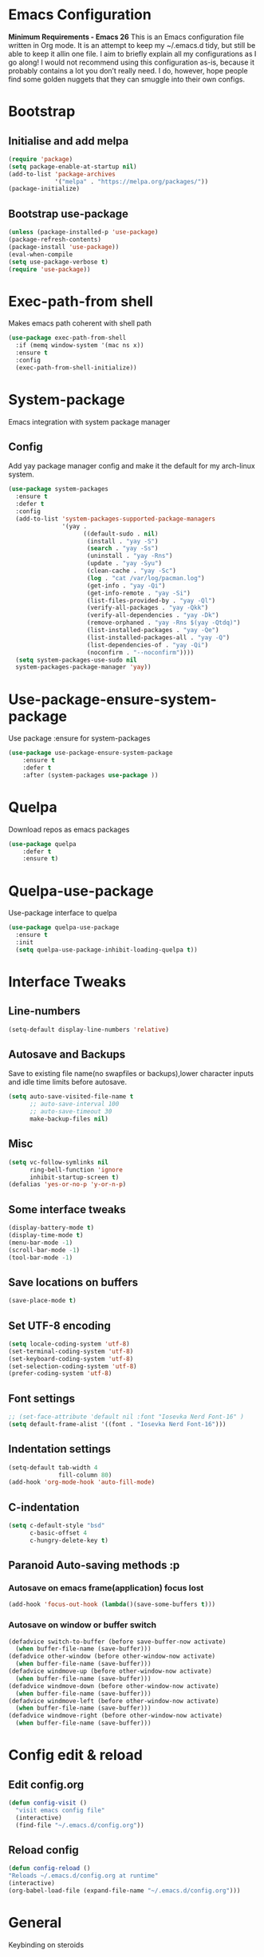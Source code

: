 * Emacs Configuration
  *Minimum Requirements - Emacs 26*
  This is an Emacs configuration file written in Org mode. It is an attempt to
  keep my ~/.emacs.d tidy, but still be able to keep it allin one file. I aim to
  briefly explain all my configurations as I go along! I would not recommend using
  this configuration as-is, because it probably contains a lot you don’t really
  need. I do, however, hope people find some golden nuggets that they can smuggle
  into their own configs.
* Bootstrap
** Initialise and add melpa
	#+BEGIN_SRC emacs-lisp
	  (require 'package)
	  (setq package-enable-at-startup nil)
	  (add-to-list 'package-archives 
				   '("melpa" . "https://melpa.org/packages/"))
	  (package-initialize)
	#+END_SRC
** Bootstrap use-package
	#+BEGIN_SRC emacs-lisp
	(unless (package-installed-p 'use-package)
	(package-refresh-contents)
	(package-install 'use-package))
	(eval-when-compile
	(setq use-package-verbose t)
	(require 'use-package))
	#+END_SRC
* Exec-path-from shell
Makes emacs path coherent with shell path 
#+BEGIN_SRC emacs-lisp
  (use-package exec-path-from-shell
	:if (memq window-system '(mac ns x))
	:ensure t
	:config
	(exec-path-from-shell-initialize))
#+END_SRC
* System-package 
  Emacs integration with system package manager 
** Config 
Add yay package manager config and make it the default for my arch-linux system.
#+BEGIN_SRC emacs-lisp 
  (use-package system-packages
	:ensure t
	:defer t
	:config
	(add-to-list 'system-packages-supported-package-managers
				 '(yay .
					   ((default-sudo . nil)
						(install . "yay -S")
						(search . "yay -Ss")
						(uninstall . "yay -Rns")
						(update . "yay -Syu")
						(clean-cache . "yay -Sc")
						(log . "cat /var/log/pacman.log")
						(get-info . "yay -Qi")
						(get-info-remote . "yay -Si")
						(list-files-provided-by . "yay -Ql")
						(verify-all-packages . "yay -Qkk")
						(verify-all-dependencies . "yay -Dk")
						(remove-orphaned . "yay -Rns $(yay -Qtdq)")
						(list-installed-packages . "yay -Qe")
						(list-installed-packages-all . "yay -Q")
						(list-dependencies-of . "yay -Qi")
						(noconfirm . "--noconfirm"))))
	(setq system-packages-use-sudo nil
	system-packages-package-manager 'yay))

#+END_SRC
* Use-package-ensure-system-package
  Use package :ensure for system-packages
	#+BEGIN_SRC emacs-lisp
	(use-package use-package-ensure-system-package
		:ensure t
		:defer t
		:after (system-packages use-package ))
	#+END_SRC
* Quelpa 
  Download repos as emacs packages 
	#+BEGIN_SRC emacs-lisp
	  (use-package quelpa
		  :defer t
		  :ensure t)
	#+END_SRC
* Quelpa-use-package 
  Use-package interface to quelpa
	#+BEGIN_SRC emacs-lisp
	  (use-package quelpa-use-package
		:ensure t
		:init
		(setq quelpa-use-package-inhibit-loading-quelpa t))
	#+END_SRC
* Interface Tweaks
** Line-numbers
	#+BEGIN_SRC emacs-lisp
	  (setq-default display-line-numbers 'relative)
	#+END_SRC
** Autosave and Backups
   Save to existing file name(no swapfiles or backups),lower character inputs
   and idle time limits before autosave.
	#+BEGIN_SRC emacs-lisp
	  (setq auto-save-visited-file-name t
			;; auto-save-interval 100
			;; auto-save-timeout 30
			make-backup-files nil)
	#+END_SRC
** Misc
	#+BEGIN_SRC emacs-lisp
	  (setq vc-follow-symlinks nil
			ring-bell-function 'ignore
			inhibit-startup-screen t)
	  (defalias 'yes-or-no-p 'y-or-n-p)
	#+END_SRC
** Some interface tweaks
	#+BEGIN_SRC emacs-lisp
	(display-battery-mode t)
	(display-time-mode t)
	(menu-bar-mode -1)
	(scroll-bar-mode -1)
	(tool-bar-mode -1)
	#+END_SRC
** Save locations on buffers
	#+BEGIN_SRC emacs-lisp
	(save-place-mode t)
	#+END_SRC
** Set UTF-8 encoding
	#+BEGIN_SRC emacs-lisp
	(setq locale-coding-system 'utf-8)
	(set-terminal-coding-system 'utf-8)
	(set-keyboard-coding-system 'utf-8)
	(set-selection-coding-system 'utf-8)
	(prefer-coding-system 'utf-8)
	#+END_SRC
** Font settings
	#+BEGIN_SRC emacs-lisp
	  ;; (set-face-attribute 'default nil :font "Iosevka Nerd Font-16" )
	  (setq default-frame-alist '((font . "Iosevka Nerd Font-16")))
	#+END_SRC
** Indentation settings
	#+BEGIN_SRC emacs-lisp
	  (setq-default tab-width 4
					fill-column 80)
	  (add-hook 'org-mode-hook 'auto-fill-mode)
	#+END_SRC
** C-indentation
	#+BEGIN_SRC emacs-lisp
	  (setq c-default-style "bsd"
			c-basic-offset 4
			c-hungry-delete-key t)
	#+END_SRC
** Paranoid Auto-saving methods :p
*** Autosave on emacs frame(application) focus lost
	#+BEGIN_SRC emacs-lisp
	(add-hook 'focus-out-hook (lambda()(save-some-buffers t)))
	#+END_SRC
*** Autosave on window or buffer switch
	#+BEGIN_SRC emacs-lisp
	  (defadvice switch-to-buffer (before save-buffer-now activate)
		(when buffer-file-name (save-buffer)))
	  (defadvice other-window (before other-window-now activate)
		(when buffer-file-name (save-buffer)))
	  (defadvice windmove-up (before other-window-now activate)
		(when buffer-file-name (save-buffer)))
	  (defadvice windmove-down (before other-window-now activate)
		(when buffer-file-name (save-buffer)))
	  (defadvice windmove-left (before other-window-now activate)
		(when buffer-file-name (save-buffer)))
	  (defadvice windmove-right (before other-window-now activate)
		(when buffer-file-name (save-buffer)))
	#+END_SRC
* Config edit & reload
** Edit config.org
   #+BEGIN_SRC emacs-lisp
	 (defun config-visit ()
	   "visit emacs config file"
	   (interactive)
	   (find-file "~/.emacs.d/config.org"))
   #+END_SRC
** Reload config
	#+BEGIN_SRC emacs-lisp
	(defun config-reload ()
	"Reloads ~/.emacs.d/config.org at runtime"
	(interactive)
	(org-babel-load-file (expand-file-name "~/.emacs.d/config.org")))
	#+END_SRC
* General
  Keybinding on steroids
** Config 
A lot of packages depend on this package.Load this first.
   #+BEGIN_SRC emacs-lisp
	 (use-package general
	   :ensure t
	   :demand t
	   :config
	   (general-evil-setup))
   #+END_SRC
* Dashboard
  Vim startify attempt for emacs
	#+BEGIN_SRC emacs-lisp
	(use-package dashboard
	:ensure t
	:config
	(dashboard-setup-startup-hook))
	#+END_SRC
* Which-key
  Display available keybindings in a popup
	#+BEGIN_SRC emacs-lisp
	  (use-package which-key
		  :ensure t
		  :diminish which-key-mode
		  :config
		  (which-key-mode 1))
	#+END_SRC
* Evil-mode
  Vim bindings for emacs
** Config
   1. minibuffer-keyboard-quit to quit all minibuffers
   2. Map [escape] to quit all minibuffers
	#+BEGIN_SRC emacs-lisp
	  (use-package evil
		:after general
		:ensure t
		:demand t
		:init
		(defun minibuffer-keyboard-quit ()
		  "Abort recursive edit.
	  In Delete Selection mode, if the mark is active, just deactivate it;
	  then it takes a second \\[keyboard-quit] to abort the minibuffer."
		  (interactive)
		  (if (and delete-selection-mode transient-mark-mode mark-active)
			  (setq deactivate-mark  t)
			(when (get-buffer "*Completions*") (delete-windows-on "*Completions*"))
			(abort-recursive-edit)))
		:general
		('insert
		 "C-n" nil
		 "C-p" nil)
		:init
		(setq evil-want-C-u-scroll t)
		:config
		(evil-mode 1)
		(define-key evil-normal-state-map [escape] 'keyboard-quit)
		(define-key evil-motion-state-map [escape] 'keyboard-quit)
		(define-key evil-visual-state-map [escape] 'keyboard-quit)
		(define-key minibuffer-local-map [escape] 'minibuffer-keyboard-quit)
		(define-key minibuffer-local-ns-map [escape] 'minibuffer-keyboard-quit)
		(define-key minibuffer-local-completion-map [escape] 'minibuffer-keyboard-quit)
		(define-key minibuffer-local-must-match-map [escape] 'minibuffer-keyboard-quit)
		(define-key minibuffer-local-isearch-map [escape] 'minibuffer-keyboard-quit))
	#+END_SRC
* Unbind Space
  Unbind Space in evil-states to use it as prefix
	#+BEGIN_SRC emacs-lisp
	  (general-unbind '(normal motion operator visual)
		"SPC")
	  (general-unbind '(compilation-mode-map)
		"SPC")
	#+END_SRC
* Info mode 
  Info mode is really finicky with evil mode,standalone configuration for it 
#+BEGIN_SRC emacs-lisp
  (general-unbind 'motion 'Info-mode-map "SPC")
  (general-unbind 'Info-mode-map "SPC")
  (general-def '(motion normal) 'Info-mode-map "<escape>" 'keyboard-escape-quit)
#+END_SRC
* Evil-surround
Vim surround on emacs 
   #+BEGIN_SRC emacs-lisp
	 (use-package evil-surround
	   :ensure t
	   :after evil
	   :ghook
	   ('prog-mode-hook #'evil-surround-mode 1))
   #+END_SRC
* Evil-nerd-commenter
  Vim nerd-commenter for emacs
   #+BEGIN_SRC emacs-lisp
	 (use-package evil-nerd-commenter
	   :ensure t
	   :general
	   (
		:keymaps '(normal motion insert emacs)
		:prefix "SPC c"
		:non-normal-prefix "M-SPC c"
		:prefix-map 'ricky//comment/compile-prefix-map
		"" '(:ignore t :which-key "comment/compile-prefix")
		"i" 'evilnc-comment-or-uncomment-lines
		"l" 'evilnc-quick-comment-or-uncomment-to-the-line
		"c" 'evilnc-copy-and-comment-lines
		"p" 'evilnc-comment-or-uncomment-paragraphs
		"r" 'comment-or-uncomment-region
		"v" 'evilnc-toggle-invert-comment-line-by-line
		"."  'evilnc-copy-and-comment-operator
		"\\" 'evilnc-comment-operator ; if you prefer backslash key
		))
   #+END_SRC
* Avy
  Vim-easymotion alternative for emacs
** Config 
   1. map <return> to avy-isearch,for vim-easymotion n-char search(does not work well with evil-search).
   2. bind <SPC-/> to got-char as work-around for previous.(unbind SPC befor binding <SPC-/>)
	#+BEGIN_SRC emacs-lisp
	  (use-package avy
		:ensure t
		:demand t
		:init
		(setq avy-all-windows nil)
		(defvar ricky//avy-isearch-point nil "value for storing last avy-isearch point ")
		;; (make-variable-buffer-local ricky//avy-isearch-point)
		(defun ricky//avy-isearch ()
		  "Jump to one of the current isearch candidates."
		  (interactive)
		  (avy-with avy-isearch
			(let ((avy-background nil))
			  (avy--process
			   (avy--regex-candidates (if isearch-regexp
										  isearch-string
										(regexp-quote isearch-string)))
			   (avy--style-fn avy-style))
			  (setq ricky//avy-isearch-point (point))
			  (isearch-done))))
		(defun ricky//evil-forward-search-avy-advice (old-fun &rest args)
		  "integrate avy-isearch with evil forward search" 
		  (interactive)
		  (setq ricky//avy-isearch-point (point))
		  (apply old-fun args)
		  (when (and (boundp 'ricky//avy-isearch-point) ricky//avy-isearch-point)
			(goto-char ricky//avy-isearch-point)
			(setq ricky//avy-isearch-point nil)))
		:general
		(:keymaps 'isearch-mode-map
				  "<return>" 'ricky//avy-isearch)
		:config
		(avy-setup-default)
		(general-add-advice 'evil-search-forward :around #'ricky//evil-forward-search-avy-advice)
		)
	#+END_SRC
* Evil-Easymotion
  Vim-easymotion emacs bindings
** Config
   Two different prefixes for easymotion commands "," and "SPC m".
	#+BEGIN_SRC emacs-lisp
	  (use-package evil-easymotion
		:ensure t
		:after avy
		:general
		(:keymaps '(normal motion insert emacs)
				  :prefix "SPC m"
				  :non-normal-prefix "M-SPC m"
				  "" '(:ignore t :which-key "easy-motion prefix"))
		(:keymaps '(normal motion insert emacs)
				  :prefix ","
				  :non-normal-prefix "M-,"
				  "" '(:keymap evilem-map :package evil-easymotion :which-key "easy-motion prefix"))
		:config
		(evilem-default-keybindings "SPC m"))
	#+END_SRC
* Spacemacs-theme
	#+BEGIN_SRC emacs-lisp
	  (use-package spacemacs-theme
		:ensure t
		:no-require t
		:config
		(load-theme 'spacemacs-dark t))
	#+END_SRC
* Telephone-line
  Modern mode-line for emacs
** Config
   1. Set lhs,lhs-center,rhs-center,rhs segments
   2. Set the separator values
   3. Set line height
   4. Short values for evil-state
	#+BEGIN_SRC emacs-lisp
	  (use-package telephone-line
	  :ensure t
	  :ghook 
	  ('after-init-hook 'telephone-line-mode)
	  :init
	  (setq telephone-line-lhs
	  '((evil   . (telephone-line-evil-tag-segment))
		  (accent . (telephone-line-vc-segment telephone-line-process-segment telephone-line-projectile-segment))
		  (nil    . (telephone-line-minor-mode-segment))))
	  (setq telephone-line-center-lhs
		  '((nil .())
		  (evil   . (telephone-line-buffer-segment))))
	  (setq telephone-line-center-rhs
		  '((evil   . (telephone-line-major-mode-segment))
		  (nil .())))
	  (setq telephone-line-rhs
	  '((nil    . (telephone-line-flycheck-segment))
	  (accent . (telephone-line-misc-info-segment))
		  (evil   . (telephone-line-airline-position-segment))))
	  (setq telephone-line-primary-left-separator 'telephone-line-cubed-left
		  telephone-line-secondary-left-separator 'telephone-line-cubed-hollow-left
		  telephone-line-primary-right-separator 'telephone-line-cubed-right
		  telephone-line-secondary-right-separator 'telephone-line-cubed-hollow-right)
	  (setq telephone-line-height 24
		  telephone-line-evil-use-short-tag t)
		  )
	#+END_SRC
* Window manipulation
** Toggle maximize
   Copied from spacemacs https://github.com/syl20bnr/spacemacs/blob/master/layers/%2Bdistributions/spacemacs-base/funcs.el
*** Elisp
	#+BEGIN_SRC emacs-lisp
	(defun toggle-maximize-buffer ()
	"Maximize buffer"
	(interactive)
	(if (and (= 1 (length (window-list)))
		(assoc ?_ register-alist))
		(jump-to-register ?_)
		(progn
		(window-configuration-to-register ?_)
		(delete-other-windows))))
	#+END_SRC
** Config
Use <SPC-w> as evil window prefix along with <C-w>
  #+BEGIN_SRC emacs-lisp
	(general-def
	  :keymaps '(normal motion insert emacs)
	  :prefix "SPC w"
	  :non-normal-prefix "M-SPC w"
	  "" '(
		   :keymap evil-window-map
		   :package evil
		   :which-key "window-prefix"))
	(general-def
	  :keymaps 'evil-window-map
	  "m" 'toggle-maximize-buffer)
  #+END_SRC
* Buffer manipulation
   Personal Spacemacs like buffer manipulation shortcuts
	#+BEGIN_SRC emacs-lisp
	  (general-def 
		:keymaps '(normal motion insert emacs)
		:prefix "SPC b"
		:non-normal-prefix "M-SPC b"
		:prefix-map 'ricky//buffer-prefix-map
		"" '(:ignore t :which-key "buffer-prefix")
		"b" 'helm-mini
		"q" 'kill-buffer-and-window
		"d" 'kill-this-buffer
		"k" 'kill-buffer
		"n" 'next-buffer
		"p" 'previous-buffer
		"c" '((lambda()
				(interactive) 
				(switch-to-buffer nil)) :which-key "cycle-last-buffer")
		"s" '((lambda()
				(interactive)
				(switch-to-buffer "*scratch*")) :which-key "scratch-buffer")
		"f" 'format-all-buffer)
	#+END_SRC
* File manipulation
  File manipulation shortcuts
** Copy file-name 
   Copied from spacemacs 
   https://github.com/syl20bnr/spacemacs/blob/master/layers/%2Bdistributions/spacemacs-base/funcs.el
*** Elisp
#+BEGIN_SRC emacs-lisp
  (defun show-and-copy-buffer-filename ()
	"Show and copy the full path to the current file in the minibuffer."
	(interactive)
	;; list-buffers-directory is the variable set in dired buffers
	(let ((file-name (or (buffer-file-name) list-buffers-directory)))
	  (if file-name (message (kill-new file-name))
		(error "Buffer not visiting a file"))))
#+END_SRC
** Config
 #+BEGIN_SRC emacs-lisp
   (general-def
	 :keymaps '(normal motion insert emacs)
	 :prefix "SPC f"
	 :non-normal-prefix "M-SPC f"
	 :prefix-map 'ricky//file-prefix-map
	 "" '(:ignore t :which-key "file-prefix")
	 "l" 'helm-locate
	 "e" 'sudo-edit
	 "s" 'save-buffer
	 "S" 'evil-write-all
	 "c" 'copy-file
	 "y" 'show-and-copy-buffer-filename
	 "v" 'config-visit
	 "r" 'config-reload
	 "f" 'helm-find-files
	 "b" 'eww-open-file)
 #+END_SRC
* Helm shortcuts
	#+BEGIN_SRC emacs-lisp
	  (general-def
		:keymaps '(normal motion insert emacs)
		:prefix "SPC h"
		:non-normal-prefix "M-SPC h"
		:prefix-map 'ricky//helm-prefix-map
		"" '(:ignore t :which-key "helm-prefix")
		"h" 'helm-apropos
		"i" 'helm-imenu
		"k" 'helm-show-kill-ring
		)
	#+END_SRC
* Help shortcuts
#+BEGIN_SRC emacs-lisp
  (general-def
		:states '(normal motion insert emacs)
		:prefix "SPC H"
		:non-normal-prefix "M-SPC H"
		"" '(:keymap help-map :package help :which-key "help-prefix"))
#+END_SRC
* Feature toggle shortcuts 
#+BEGIN_SRC emacs-lisp 
  (general-def
	:keymaps '(normal motion insert emacs)
	:prefix "SPC T"
	:non-normal-prefix "M-SPC T"
	:prefix-map 'ricky//toggle-prefix-map
	"" '(:ignore t :which-key "toggle-prefix")
	"m" 'toggle-menu-bar-mode-from-frame
	"f" 'toggle-frame-fullscreen
	"s" 'toggle-scroll-bar
	"t" 'toggle-tool-bar-mode-from-frame
	"l" 'hide-mode-line-mode
	"c" 'load-theme)
#+END_SRC
* Helm
  Interface autocompletion for emacs
** Config
   Enable fuzzy matching wherever possible
#+BEGIN_SRC emacs-lisp
  (use-package helm
	:ensure t
	:demand t
	:general
	("M-x" 'helm-M-x
	 "C-x C-f" 'helm-find-files)
	:init
	(setq helm-semantic-fuzzy-match t
		  helm-imenu-fuzzy-match    t
		  helm-locate-fuzzy-match t
		  helm-apropos-fuzzy-match t
		  helm-M-x-fuzzy-match t
		  helm-buffers-fuzzy-matching t
		  helm-recentf-fuzzy-match    t
		  helm-mode-fuzzy-match t
		  helm-completion-in-region-fuzzy-match t
		  helm-window-prefer-horizontal-split 'decide)
	:diminish helm-mode
	:config
	(helm-mode 1))
#+END_SRC
* Projectile
  Project management for emacs
** Config
   1. Make <SPC-p> projectile-prefix by binding it to the
      projectile-command-keymap
   2. Bind escape in projectile-mode-map to quit,to avoid getting stuck in
      mini-buffer.
#+BEGIN_SRC emacs-lisp
	(use-package projectile
	  :ensure t
	  :ensure helm-rg
	  :ensure-system-package 
	  (rg . ripgrep)
	  :after helm
	  :init
	  (setq projectile-enable-caching t
			projectile-completion-system 'helm)
	  :diminish projectile-mode
	  :defer t
	  :ghook
	  ('prog-mode-hook #'projectile-mode)
	  :general
	  (:keymaps 'projectile-command-map
				"<escape>" '(keyboard-quit :which-key "quit")
				"ESC" nil)
	  (:keymaps '(normal motion insert emacs)
	   :prefix "SPC p"
	   :non-normal-prefix "M-SPC p"
	   "" '(:keymap projectile-command-map :package projectile :which-key "projectile-prefix"))
	  :config
	  (projectile-mode 1))
#+END_SRC
* Helm-projectile
  Helm interface for projectile
	#+BEGIN_SRC emacs-lisp
	(use-package helm-projectile
		:ensure t
		:after (helm projectile)
		:config
		(helm-projectile-on))
	#+END_SRC
* Flycheck
  Asynchronous linting
** Config
   Make <SPC-e> the flycheck prefix by binding it to flycheck-command-map.
#+BEGIN_SRC emacs-lisp
  (use-package flycheck
	:ensure t
	:diminish flycheck-mode
	:general
	(
	 :keymaps '(normal motion insert emacs)
	 :prefix "SPC e"
	 :non-normal-prefix "M-SPC e"
	 ""'(
		 :keymap flycheck-command-map
		 :package flycheck
		 :which-key "flycheck-prefix"))
	:init
	(setq flycheck-navigation-minimum-level 'error)
	:ghook
	('prog-mode-hook #'flycheck-mode))
#+END_SRC
* Flycheck-posframe
  Dispaly flycheck errors in childframe(requires emacs 26).
#+BEGIN_SRC emacs-lisp
  (use-package flycheck-posframe
	:ensure t
	:after flycheck
	:ghook
	('flycheck-mode-hook #'flycheck-posframe-mode))
#+END_SRC
* Company
  Code completion package
** Config
   1. Show numbers for completion selection using M-[0-9]
   2. Set 0 idle-delay for quick completion
   3. Function to group backends with company-yasnippet
   4. Map C-[0-9] for numbered completion
   5. <C-p> and <C-n> , <tab>and <s-tab> completion navigation
   #+BEGIN_SRC emacs-lisp
		  (use-package company
			:ensure t
			:defer 2
			:general
			(company-active-map
			 "C-n" (lambda () (interactive) (company-select-next-if-tooltip-visible-or-complete-selection))
			 "C-p" (lambda () (interactive) (company-select-previous))
			 "C-SPC"(lambda()(interactive)(company-complete-common))
			 "<tab>" (lambda () (interactive) (company-select-next-if-tooltip-visible-or-complete-selection))
			 "<backtab>" (lambda () (interactive) (company-select-previous)))
			:init
			(setq company-show-numbers t)
			(setq company-idle-delay 0)
			(setq company-selection-wrap-around t)
			;; Add yasnippet support for all company backends
			;; https://github.com/syl20bnr/spacemacs/pull/179
			(defvar company-mode/enable-yas t
			  "Enable yasnippet for all backends.")
			(defun company-mode/backend-with-yas (backend)
			  (if (or (not company-mode/enable-yas)
					  (and (listp backend) (member 'company-yasnippet backend)))
				  backend
				(append (if (consp backend) backend (list backend))
						'(:with company-yasnippet))))
			:config
			(global-company-mode 1)
			(dotimes (i 10)
			  (general-def
				:keymaps 'company-active-map
				(format "C-%d" i) 'company-complete-number))
			(setq company-backends (mapcar #'company-mode/backend-with-yas company-backends))
	 )
   #+END_SRC
* Yasnippet
Snippet engine for emacs
** Config
   Rebind <CR> or <return> to complete snippet where it exists.
   Using general-def instead of :general since yas-maybe-expand is a variable
   which is defined only after autoload.
   #+BEGIN_SRC emacs-lisp
	 (use-package yasnippet
	   :ensure yasnippet-snippets
	   :defer 3
	   :config
	   (yas-global-mode 1)
	   (general-def 'yas-minor-mode-map
		 "<return>" yas-maybe-expand)
	   )
   #+END_SRC
* Company quickhelp
  Company mode completion documentation
	#+BEGIN_SRC emacs-lisp
	  (use-package company-quickhelp
		:ensure t
		:init
		(setq company-quickhelp-delay 0.3)
		:after company
		:config
		(company-quickhelp-mode 1))
	#+END_SRC
* Company-flx
  Fuzzy matching for company-capf only.
#+BEGIN_SRC emacs-lisp
  (use-package company-flx
	:ensure t
	:after company
	:config
	(company-flx-mode +1))
#+END_SRC
* Treemacs 
NerdTree like project explorer for emacs.
#+BEGIN_SRC emacs-lisp
  (use-package treemacs
	:ensure t
	:defer t
	:config
	(progn
	  (setq treemacs-collapse-dirs (if (executable-find "python") 3 0))
	  (treemacs-follow-mode t)
	  (treemacs-filewatch-mode t)
	  (pcase (cons (not (null (executable-find "git")))
				   (not (null (executable-find "python3"))))
		(`(t . t)
		 (treemacs-git-mode 'deferred))
		(`(t . _)
		 (treemacs-git-mode 'simple)))
	  )
	:general
	(:keymaps '(normal motion insert emacs)
	 :prefix "SPC t"
	 :non-normal-prefix "M-SPC t"
	 :prefix-map 'ricky//treemacs-mode-map
	 "" '(:ignore t :which-key "treemacs-prefix")
	 "0" 'treemacs-select-window
	 "1" 'treemacs-delete-other-windows
	 "t" 'treemacs
	 "B" 'treemacs-bookmark
	 "f" 'treemacs-find-file
	 "T" 'treemacs-find-tag)
	(:keymaps 'treemacs-mode-map
			  "<escape>" 'keyboard-quit))
#+END_SRC
** Treemacs-evil
   #+BEGIN_SRC emacs-lisp
  (use-package treemacs-evil
	:after treemacs evil
	:ensure t)
   
   #+END_SRC
** Treemacs-projectile
   #+BEGIN_SRC emacs-lisp
	 (use-package treemacs-projectile
	   :after treemacs projectile
	   :ensure t
	   :general
	   (:keymaps 'ricky//treemacs-mode-map
				 "p" 'treemacs-projectile))
   #+END_SRC
* Smart-parens
  Package for bracket-pair matching
** Config
   1. NewLine and Indent for C/C++ programming
	#+BEGIN_SRC emacs-lisp
	  (use-package smartparens-config
		:ensure smartparens
		:diminish smartparens-mode
		:init
		(setq sp-escape-quotes-after-insert nil)
		(defun my-create-newline-and-enter-sexp (&rest _ignored)
		  "Open a new brace or bracket expression, with relevant newlines and indent. "
		  (newline)
		  (indent-according-to-mode)
		  (forward-line -1)
		  (indent-according-to-mode))
		:config
		(smartparens-global-mode 1)
		(show-smartparens-global-mode 1)
		(sp-local-pair 'c++-mode "{" nil
					   :post-handlers '((my-create-newline-and-enter-sexp "RET"))))
	#+END_SRC
* Hungry-delete
  Remove all preceding whitespace
** Config 
   Add advice to hungry-delete-backward to play along with smartparens
   #+BEGIN_SRC emacs-lisp
	 (use-package hungry-delete
	   :ensure t
	   :diminish hungry-delete-mode
	   :config
	   (defadvice hungry-delete-backward (before sp-delete-pair-advice activate) (save-match-data (sp-delete-pair (ad-get-arg 0))))
	   (global-hungry-delete-mode 1))
   #+END_SRC
* Rainbow-delimeters
  Rainbow delimeters
#+BEGIN_SRC emacs-lisp
  (use-package rainbow-delimiters
	:ensure t
	:ghook
	('prog-mode-hook #'rainbow-delimiters-mode))
#+END_SRC
* Rainbow-mode
  colorize color hex values
#+BEGIN_SRC emacs-lisp
  (use-package rainbow-mode
	:defer t
	:commands rainbow-mode
	:ensure t)
#+END_SRC
* Diminish
  Reduce modeline clutter by diminishing minor modes
	#+BEGIN_SRC emacs-lisp
	  (use-package diminish
		:ensure t
		:defer 5
		:init
		(diminish 'undo-tree-mode)
		(diminish 'abbrev-mode)
		(diminish 'rainbow-mode)
		(diminish 'eldoc-mode)
		(diminish 'auto-fill-mode))
	#+END_SRC
* Try
  Try emacs packages
#+BEGIN_SRC emacs-lisp
  (use-package try
	:ensure t
	:defer t)
#+END_SRC
* Sudo-edit
  Tramp wrapper to edit files as root
  #+BEGIN_SRC emacs-lisp
	(use-package sudo-edit
	  :ensure t
	  :defer t)
  #+END_SRC
* Hide-mode-line 
	#+BEGIN_SRC emacs-lisp
	(use-package hide-mode-line
		:ensure t)
	#+END_SRC
* VLFI 
Emacs package for handling large files 
#+BEGIN_SRC emacs-lisp 
  (use-package vlf-setup
	:ensure vlf
	:init
	(setq vlf-application 'dont-ask)
	:general
	(:keymaps '(normal motion insert emacs)
			  :prefix "SPC v"
			  :non-normal-prefix "M-SPC v"
			  ""'(:keymap vlf-mode-map :package vlf :which-key "vlf-prefix")
			  ))
#+END_SRC
* Org-bullets
  UTF-8 bullets for org mode
** Config
Enable it on entering org-mode
	#+BEGIN_SRC emacs-lisp
	(use-package org-bullets
		  :ensure t
		  :ghook
		  ('org-mode-hook #'org-bullets-mode))
	#+END_SRC
* Origami 
Code folding in emacs 
#+BEGIN_SRC emacs-lisp
  (use-package origami
	:ensure t
	:ghook
	('prog-mode-hook 'origami-mode))
#+END_SRC

* Webpaste
Online pastebin service integration 
#+BEGIN_SRC emacs-lisp 
  (use-package webpaste
	:ensure t)
#+END_SRC
* PDF-tools
 PDF plugin for emacs 
 #+BEGIN_SRC emacs-lisp
   (use-package pdf-tools
	 :ensure t
	 :defer 10
	 :config
	 (pdf-tools-install))
 #+END_SRC
 
* Multi-compile 
  multi-target interface to compile
** Config 
	Override multi-compile-run to run commands in interactive compile mode buffer.
  #+BEGIN_SRC emacs-lisp 
	(use-package multi-compile
	  :ensure t
	  :general
	  ('(normal motion)
	   :prefix "SPC c"
	   "r" 'multi-compile-run
	   )
	  :init
	  (setq multi-compile-completion-system 'helm)
	  (setq multi-compile-alist '(
			(c++-mode . (("c++-thread_run" . "g++ %file-name -pthread -std=c++11 -g -D LOCAL_SYS -o %file-sans && time ./%file-sans")
						 ("c++-run" . "g++ %file-name -std=c++11 -g -D LOCAL_SYS -o %file-sans && time ./%file-sans")))
			(java-mode . (("java-maven-exec" "mvn exec:java -q -Dexec.mainClass=\"%cname\"" (multi-compile-locate-file-dir "pom.xml"))))
			))
	  :config
	  (add-to-list 'multi-compile-template
		'("%cname" . (ricky//get-fully-qualified-class-name)))
	  (defun multi-compile-run ()
		"Choice target and start compile."
		(interactive)
		(let* ((template (multi-compile--get-command-template))
			   (command (or (car-safe template) template))
			   (default-directory (if (listp template) (eval-expression (cadr template)) default-directory)))
		  (compilation-start
		   (multi-compile--fill-template command) t)))
	  )
  #+END_SRC
  
* Format-all 
autoformat plugin emacs
#+BEGIN_SRC emacs-lisp
  (use-package format-all
	:ensure t
	:defer t)
#+END_SRC
* JDecomp
Java Decompiler support emacs
   #+BEGIN_SRC emacs-lisp
	 (use-package jdecomp
	   :ensure t
	   :defer 10
	   :ensure-system-package (cfr . cfr)
	   :init
	   (setq jdecomp-decompiler-paths
			 '((cfr . "/usr/share/java/cfr/cfr.jar")))
	   :config
	   (jdecomp-mode 1))
   #+END_SRC
* LSP-Mode
Language Server Client for Emacs
#+BEGIN_SRC emacs-lisp
  (use-package lsp-mode
	:defer t
	:init
	(setq lsp-inhibit-message t)
	:ensure t)
#+END_SRC
* LSP-UI
  Higher level UI modules for LSP-mode
#+BEGIN_SRC emacs-lisp
  (use-package lsp-ui
	:ensure t
	:after lsp-mode
	:general
	(:keymaps '(normal motion insert emacs)
			  :prefix "SPC l"
			  :non-normal-prefix "M-SPC l"
			  :prefix-map 'ricky//lsp-ui-prefix-map
			  "" '(:ignore t :which-key "lsp-ui-prefix")
			  "d" '(lsp-ui-peek-find-definitions :which-key "definitions")
			  "r" '(lsp-ui-peek-find-references :which-key "references")
			  "R" '(lsp-rename :which-key "rename var")
			  "e" '(lsp-ui-flycheck-list :which-key "errors")
			  "s" '(lsp-ui-imenu :which-key "lsp-imenu")
			  "i" '(helm-imenu :which-key "helm-imenu")
			  "p" '(pop-tag-mark :which-key "pop-definition-stack")
			  "w" '(lsp-ui-peek-find-workspace-symbol :which-key "workspace-symbol")
			  "." '(lsp-ui-sideline-apply-code-actions :which-key "code-action")
			  "l" '(lsp-restart-workspace :which-key "restart lsp")
			  )
	(:keymaps 'lsp-ui-mode-map
			  [remap xref-find-definitions] #'lsp-ui-peek-find-definitions
			  [remap xref-find-references] #'lsp-ui-peek-find-references
			  [remap evil-goto-definition] #'lsp-ui-peek-find-definitions
			  )
	:init
	(setq lsp-ui-doc-max-height 7 
		  lsp-ui-doc-max-width 40
		  lsp-ui-sideline-update-mode 'point)
	:ghook
	('lsp-mode-hook 'lsp-ui-mode))
#+END_SRC
* DAP-Mode
#+BEGIN_SRC emacs-lisp
  (use-package dap-mode
	:ensure t
	:after lsp-mode
	:config
	(dap-mode 1)
	(dap-ui-mode 1))
#+END_SRC
* DAP-Java 
  #+BEGIN_SRC emacs-lisp 
	(use-package dap-java
	  :ensure dap-mode
	  :after lsp-java)
  #+END_SRC
* Company-lsp
  Company backend for lsp
#+BEGIN_SRC emacs-lisp
  (use-package company-lsp
	:ensure t
	:after (company lsp-mode)
	:ghook
	('lsp-mode-hook
	 (lambda()(add-to-list 'company-backends
						   (company-mode/backend-with-yas 'company-lsp)))))
#+END_SRC
* LSP-cquery
  Cquery language server for c++.Works on arch flawlessly.Change
  cquery-executable path and cquery system package name as per the OS.
#+BEGIN_SRC emacs-lisp
  (use-package cquery
	:ensure t
	:ensure-system-package
	((cquery . cquery-git)
	 (clang . clang))
	:after projectile
	:init
	(setq cquery-executable "/usr/bin/cquery"
		  cquery-sem-highlight-method 'font-lock
		  ;; ;; Log file
		  cquery-extra-args '("--log-file=/tmp/cq.log")
		  ;; ;; Cache directory, both relative and absolute paths are supported
		  cquery-cache-dir "~/.emacs.d/.cache/cquery/"
		  ;; ;; Initialization options
		  cquery-extra-init-params '(:index (:comments 2) :cacheFormat "msgpack" :completion (:detailedLabel t)))
	(setq projectile-project-root-files-top-down-recurring
		  (append '("compile_commands.json"
					".cquery")
				  projectile-project-root-files-top-down-recurring))
	:config
	(defun cquery//enable ()
	  "enable lsp-cquery"
	  (condition-case nil
		  (lsp-cquery-enable)
		(user-error nil)))
	:ghook
	;; ('c++-mode-hook #'cquery//enable)
	)
#+END_SRC
* Lsp-ccls 
  #+BEGIN_SRC emacs-lisp
	(use-package ccls
	  :ensure t
	  :ensure-system-package((ccls . ccls)(clang . clang))
	  :after projectile
	  :init
		(setq ccls-executable "/usr/bin/ccls")
		;; Log file
		(setq ccls-extra-args '("--log-file=/tmp/cq.log"))
		;; Cache directory, both relative and absolute paths are supported
		(setq ccls-cache-dir ".ccls-cache")
		;; ;; Initialization options
		(setq projectile-project-root-files-top-down-recurring
			(append '("compile_commands.json"
					  ".ccls")
					projectile-project-root-files-top-down-recurring))
		(setq ccls-extra-init-params '(:index (:comments 2) :completion (:detailedLabel t)))
		(setq ccls-sem-highlight-method 'font-lock)
	  :config
	  (defun ccls//enable ()
		(condition-case nil
			(lsp-ccls-enable)
		  (user-error nil)))
	  :ghook
	  ('c++-mode-hook #'ccls//enable)
	  )

  #+END_SRC
* Lsp-java
  Eclipse JDT-LS client for emacs
** Config
   1. Specify the installation directory for the lsp server.
   2. Specify the each and every project individually in
      lsp-java--workspace-folders.
#+BEGIN_SRC emacs-lisp
  (use-package lsp-java
	:ensure t
	:ghook
	('java-mode-hook #'my-java-mode)
	('nxml-mode-hook #'my-xml-mode)
	:init
	(setq lsp-java-server-install-dir "~/lsp_servers/jdt-language-server-latest"
		  lsp-java--workspace-folders (list "~/java/test" "~/java/daym")
		  lsp-ui-sideline-update-mode 'point)
	(defun ricky//get-java-package-name ()
	  "get package name for the current buffer"
	  (let ((packages (semantic-brute-find-tag-by-class 'package (current-buffer))))
		(if (and (listp packages) (eq (length packages) 1))
			(semantic-tag-name (car packages)))))
	(defun ricky//get-fully-qualified-class-name ()
	  "returns the fully qualified classname for the current buffer"
	  (interactive "")
			(concat (ricky//get-java-package-name) "."
				(file-name-sans-extension
				 (file-name-nondirectory (buffer-file-name)))))
	:config
	(defun my-java-mode()
	  "enable lsp-java on .java files and pom.xml"
	  (interactive)
	  (if (or(equal (file-name-nondirectory buffer-file-name) "pom.xml")(equal (file-name-extension buffer-file-name) "java"))
		  (progn
			(lsp-java-enable)
			(semantic-mode 1)
			(general-add-hook 'before-save-hook #'lsp-format-buffer nil t))))
	(defun my-xml-mode()
	  "enable lsp-java on .java files and pom.xml"
	  (interactive)
	  (progn (my-java-mode)
			 (setq flycheck-check-syntax-automatically
				   '(save idle-change new-line mode-enabled))
			 (flycheck-mode 1)
			 (flycheck-select-checker 'xml-xmllint))))
#+END_SRC

* Lsp-ms-python 
  #+BEGIN_SRC emacs-lisp
	(use-package lsp-python-ms
	  :quelpa(lsp-python-ms :fetcher github :repo "andrew-christianson/lsp-python-ms")
	  :ensure t
	  :config
	  (setq lsp-python-ms-dir
			(expand-file-name "~/repos/python-language-server/output/bin/Release")) 
	  (setq lsp-python-ms-executable
			"~/repos/python-language-server/output/bin/Release/linux-x64/publish/Microsoft.Python.LanguageServer"))
  #+END_SRC
* Pyenv 
#+BEGIN_SRC emacs-lisp
  (use-package pyvenv
	:ensure t)
#+END_SRC
* LSP-Javascript-Typescript
Javascript Typescript language client for emacs 
#+BEGIN_SRC emacs-lisp
  (use-package lsp-javascript-typescript
	:ensure t
	:ensure-system-package javascript-typescript-langserver
	:ghook
	('(js-mode-hook typescript-mode-hook js3-mode-hook rjsx-mode-hook) #'lsp-javascript-typescript-enable))
#+END_SRC
* Indium
Javascript ide support 
#+BEGIN_SRC emacs-lisp
  (use-package indium
	:ensure t)
#+END_SRC
* Magit 
Git interface for emacs on steroids
#+BEGIN_SRC emacs-lisp
  (use-package magit
	:ensure t)
#+END_SRC
* Evil-magit
Evil interface to magit 
#+BEGIN_SRC emacs-lisp
  (use-package evil-magit
	:ensure t
	:after magit
	:init
	(setq evil-magit-want-horizontal-movement t)
	:config
	(general-unbind '(magit-mode-map magit-diff-mode-map) "SPC")
	)
#+END_SRC
* Reveal.js
#+BEGIN_SRC emacs-lisp
  (use-package ox-reveal
	:quelpa(ox-reveal :fetcher github :repo "yjwen/org-reveal"))
#+END_SRC
